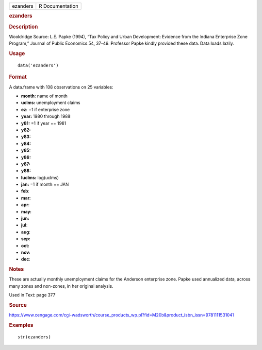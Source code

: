.. container::

   .. container::

      ======== ===============
      ezanders R Documentation
      ======== ===============

      .. rubric:: ezanders
         :name: ezanders

      .. rubric:: Description
         :name: description

      Wooldridge Source: L.E. Papke (1994), “Tax Policy and Urban
      Development: Evidence from the Indiana Enterprise Zone Program,”
      Journal of Public Economics 54, 37-49. Professor Papke kindly
      provided these data. Data loads lazily.

      .. rubric:: Usage
         :name: usage

      ::

         data('ezanders')

      .. rubric:: Format
         :name: format

      A data.frame with 108 observations on 25 variables:

      -  **month:** name of month

      -  **uclms:** unemployment claims

      -  **ez:** =1 if enterprise zone

      -  **year:** 1980 through 1988

      -  **y81:** =1 if year == 1981

      -  **y82:**

      -  **y83:**

      -  **y84:**

      -  **y85:**

      -  **y86:**

      -  **y87:**

      -  **y88:**

      -  **luclms:** log(uclms)

      -  **jan:** =1 if month == JAN

      -  **feb:**

      -  **mar:**

      -  **apr:**

      -  **may:**

      -  **jun:**

      -  **jul:**

      -  **aug:**

      -  **sep:**

      -  **oct:**

      -  **nov:**

      -  **dec:**

      .. rubric:: Notes
         :name: notes

      These are actually monthly unemployment claims for the Anderson
      enterprise zone. Papke used annualized data, across many zones and
      non-zones, in her original analysis.

      Used in Text: page 377

      .. rubric:: Source
         :name: source

      https://www.cengage.com/cgi-wadsworth/course_products_wp.pl?fid=M20b&product_isbn_issn=9781111531041

      .. rubric:: Examples
         :name: examples

      ::

          str(ezanders)
